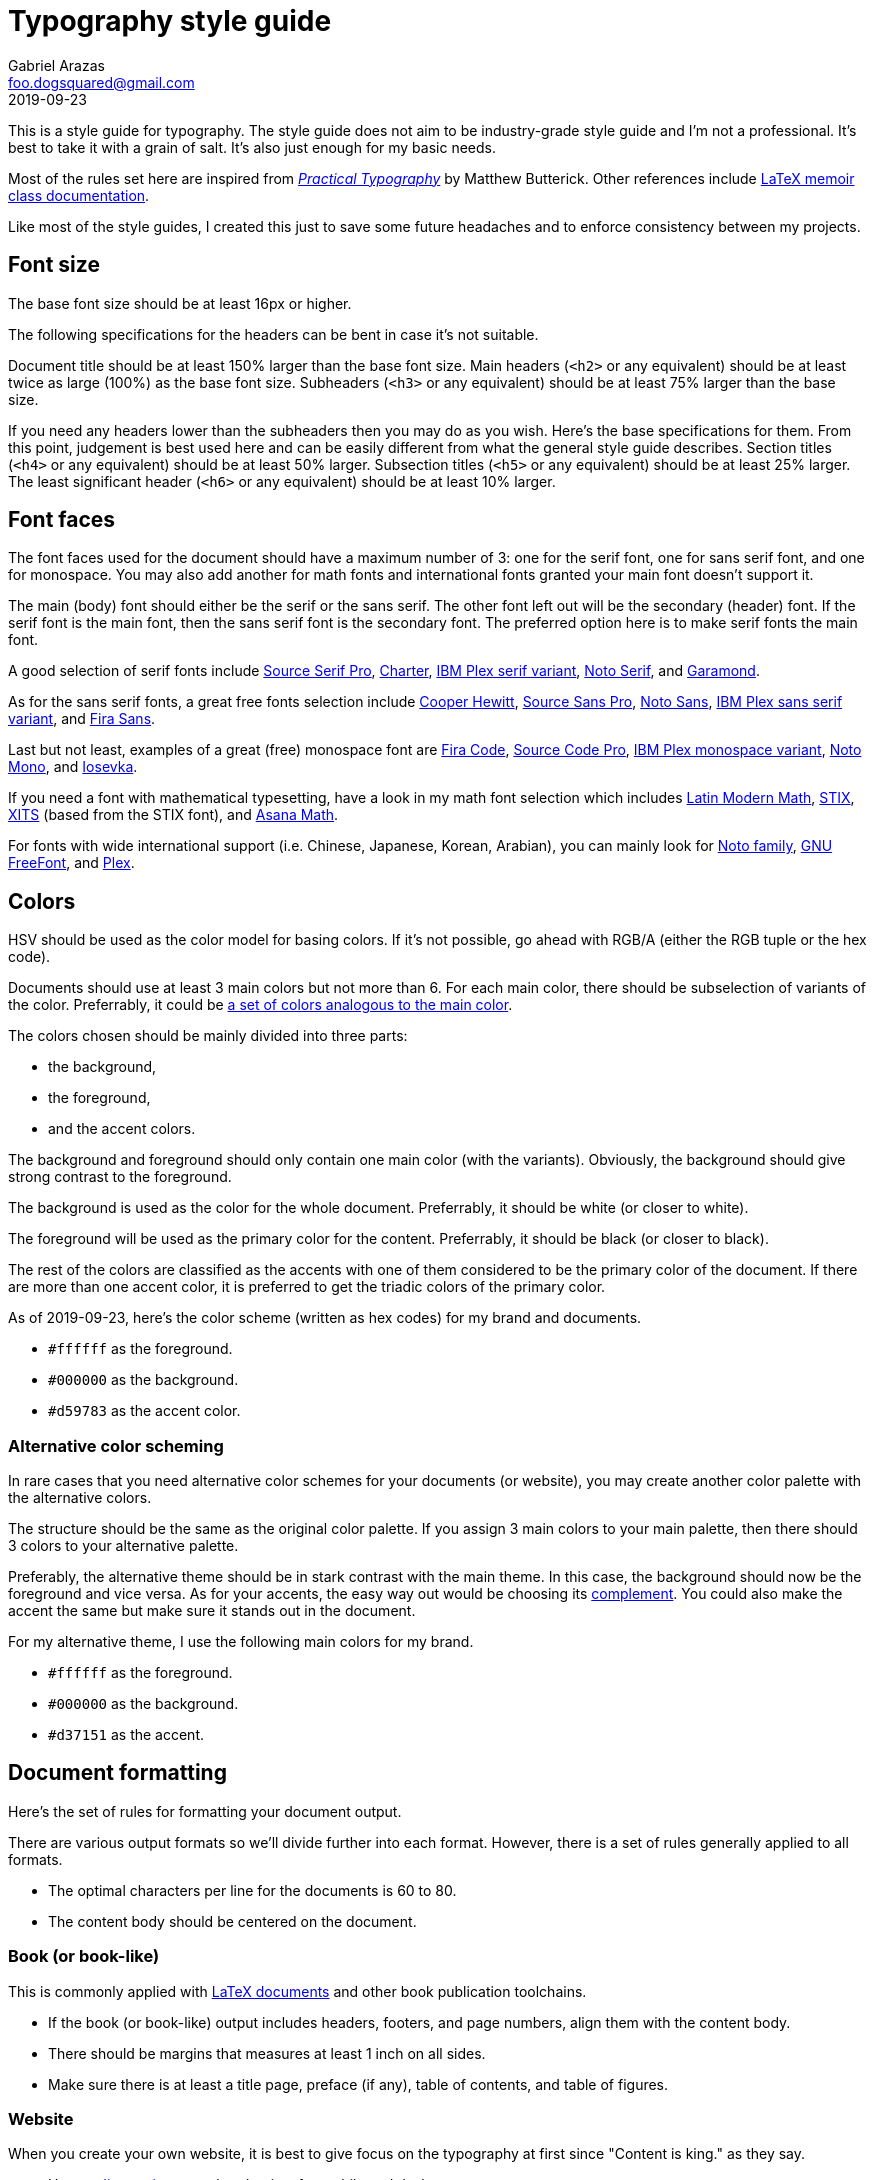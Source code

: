 = Typography style guide 
Gabriel Arazas <foo.dogsquared@gmail.com>
2019-09-23

:main-color: d59783
:alternate-main-color: d37151

This is a style guide for typography. 
The style guide does not aim to be industry-grade style guide and I'm not a professional. 
It's best to take it with a grain of salt. 
It's also just enough for my basic needs. 

Most of the rules set here are inspired from https://practicaltypography.com/[_Practical Typography_] by Matthew Butterick. 
Other references include http://www.texdoc.net/texmf-dist/doc/latex/memoir/memman.pdf[LaTeX memoir class documentation]. 

Like most of the style guides, I created this just to save some future headaches and to enforce consistency between my projects. 




== Font size  

The base font size should be at least 16px or higher. 

The following specifications for the headers can be bent in case it's not suitable. 

Document title should be at least 150% larger than the base font size. 
Main headers (`<h2>` or any equivalent) should be at least twice as large (100%) as the base font size. 
Subheaders (`<h3>` or any equivalent) should be at least 75% larger than the base size. 

If you need any headers lower than the subheaders then you may do as you wish. 
Here's the base specifications for them. 
From this point, judgement is best used here and can be easily different from what the general style guide describes. 
Section titles (`<h4>` or any equivalent) should be at least 50% larger. 
Subsection titles (`<h5>` or any equivalent) should be at least 25% larger. 
The least significant header (`<h6>` or any equivalent) should be at least 10% larger. 



== Font faces 

The font faces used for the document should have a maximum number of 3: one for the serif font, one for sans serif font, and one for monospace. 
You may also add another for math fonts and international fonts granted your main font doesn't support it. 

The main (body) font should either be the serif or the sans serif. 
The other font left out will be the secondary (header) font. 
If the serif font is the main font, then the sans serif font is the secondary font. 
The preferred option here is to make serif fonts the main font. 

A good selection of serif fonts include https://github.com/adobe-fonts/source-serif-pro[Source Serif Pro], https://practicaltypography.com/charter.html[Charter], https://github.com/IBM/plex[IBM Plex serif variant], https://www.google.com/get/noto/#serif-lgc[Noto Serif], and 
https://garamond.org/[Garamond]. 

As for the sans serif fonts, a great free fonts selection include https://www.cooperhewitt.org/open-source-at-cooper-hewitt/cooper-hewitt-the-typeface-by-chester-jenkins/[Cooper Hewitt], 
https://github.com/adobe-fonts/source-sans-pro[Source Sans Pro], https://www.google.com/get/noto/#sans-lgc[Noto Sans], https://github.com/IBM/plex[IBM Plex sans serif variant], and https://mozilla.github.io/Fira/[Fira Sans]. 

Last but not least, examples of a great (free) monospace font are https://github.com/tonsky/FiraCode[Fira Code], https://github.com/adobe-fonts/source-code-pro[Source Code Pro], https://adobe-fonts.github.io/source-code-pro/[IBM Plex monospace variant], https://www.google.com/get/noto/#mono-mono[Noto Mono], and https://typeof.net/Iosevka/[Iosevka]. 

If you need a font with mathematical typesetting, have a look in my math font selection which includes http://www.gust.org.pl/projects/e-foundry/lm-math[Latin Modern Math], https://github.com/stipub/stixfonts[STIX], https://github.com/alif-type/xits[XITS] (based from the STIX font), and https://www.ctan.org/tex-archive/fonts/Asana-Math/[Asana Math]. 

For fonts with wide international support (i.e. Chinese, Japanese, Korean, Arabian), you can mainly look for https://www.google.com/get/noto/[Noto family], https://www.gnu.org/software/freefont/[GNU FreeFont], and https://github.com/IBM/plex[Plex].




== Colors 

HSV should be used as the color model for basing colors. 
If it's not possible, go ahead with RGB/A (either the RGB tuple or the hex code). 

Documents should use at least 3 main colors but not more than 6. 
For each main color, there should be subselection of variants of the color. 
Preferrably, it could be https://www.thespruce.com/understanding-analogous-colors-1973820[a set of colors analogous to the main color].  

The colors chosen should be mainly divided into three parts: 

* the background, 
* the foreground, 
* and the accent colors. 

The background and foreground should only contain one main color (with the variants). 
Obviously, the background should give strong contrast to the foreground. 

The background is used as the color for the whole document. 
Preferrably, it should be white (or closer to white). 

The foreground will be used as the primary color for the content. 
Preferrably, it should be black (or closer to black). 

The rest of the colors are classified as the accents with one of them considered to be the primary color of the document. 
If there are more than one accent color, it is preferred to get the triadic colors of the primary color. 

As of 2019-09-23, here's the color scheme (written as hex codes) for my brand and documents. 

* `#ffffff` as the foreground. 
* `#000000` as the background. 
* `#{main-color}` as the accent color. 


=== Alternative color scheming 

In rare cases that you need alternative color schemes for your documents (or website), you may create another color palette with the alternative colors. 

The structure should be the same as the original color palette. 
If you assign 3 main colors to your main palette, then there should 3 colors to your alternative palette. 

Preferably, the alternative theme should be in stark contrast with the main theme. 
In this case, the background should now be the foreground and vice versa. 
As for your accents, the easy way out would be choosing its https://color-wheel-artist.com/complementary-colors-defined/[complement]. 
You could also make the accent the same but make sure it stands out in the document. 

For my alternative theme, I use the following main colors for my brand.

* `#ffffff` as the foreground. 
* `#000000` as the background. 
* `#{alternate-main-color}` as the accent. 




== Document formatting 

Here's the set of rules for formatting your document output. 

There are various output formats so we'll divide further into each format. 
However, there is a set of rules generally applied to all formats. 

* The optimal characters per line for the documents is 60 to 80. 
* The content body should be centered on the document. 


=== Book (or book-like) 

This is commonly applied with https://www.latex-project.org/[LaTeX documents] and other book publication toolchains. 

* If the book (or book-like) output includes headers, footers, and page numbers, align them with the content body. 
* There should be margins that measures at least 1 inch on all sides. 
* Make sure there is at least a title page, preface (if any), table of contents, and table of figures. 


=== Website 

When you create your own website, it is best to give focus on the typography at first since "Content is king." as they say. 

* Use https://developer.mozilla.org/en-US/docs/Web/CSS/Media_Queries/Using_media_queries[media queries] to set breakpoints for mobile and desktop screens. 
* Leave the default font size for the mobile screens and apply the base font size for tablet (or larger) screens. 
If you didn't apply this, your site does have a large font but it's uncomfortable to read for mobile devices. 
* Create two stylesheets: one for the base elements and the other for the site layout (with the classes applied, etc.). 
In this way, you can easily inline the CSS style for your site and only wait for the layouts stylesheet to load. 
* Use https://developer.mozilla.org/en-US/docs/Web/CSS/text-rendering[text rendering optimization], https://developer.mozilla.org/en-US/docs/Web/CSS/font-kerning[font kerning], and https://developer.mozilla.org/en-US/docs/Web/CSS/font-feature-settings[other font-related properties] you might find useful. 


== Content formatting 

=== Links 

Hyperlinks should be differently colored with no text decorations. 

If the document is intended for printing, separate the text from the URL. 
Furthermore, the URL should be in monospace and enclosed in parenthesis. 

----
// Hyperlink with description (in Asciidoc)
https://practicaltypography.com/[Practical Typography] 

// Text with URL (Asciidoc can detect URLs)
Practical Typography (`https://practicaltypography.com/`)
----

Speaking of URLs, any raw URLs should be formatted in monospace text. 


=== Others  

Here's the style guidelines for usual content formatting in the main body. 

* Prerendered text (`<pre>` or any equivalent) should strictly render as monospace text and have a slightly different background (usually the greyed background color) to easily discern them especially if the main font is monospace. 
* Highlighted text (`<mark>` or any equivalent) should strictly render with the main font and sports a different background (usually the foreground) with the color of the background to easily discern from the prerendered text. 


=== Tables 

Basing on HTML tables, a table can be made up of a caption, a header, and the table body. 
It should have 

* Table headers should have the primary accent color as the background. 
* Table captions should be at the bottom of the table. 
* Tables should have zebra striping colors. 
Preferrably, it should have the greyed background color for even rows. 


=== Lists

* For ordered lists, avoid using roman numerals and letters. 
Only use numbers similarly to sectioning numbers for hierarchy. 
* For unordered lists, 
* If the list is handled by the program (which it should be nowadays), set it accordingly. 
For LaTeX documents, there's no need to since it is built for easy structuring of the book. 
For HTML, use https://developer.mozilla.org/en-US/docs/Web/CSS/CSS_Lists_and_Counters/Using_CSS_counters[CSS counters]. 




== Content spacing 

Avoid using paragraph indentations and use adequate amount of paragraph spaces instead. 

Vertical rhythm should be observed. 
The vertical space between typeblock elements (paragraphs, images, etc.) should be at least twice the base font size to easily notice it. 

As for headers, the primary headers (`<h2>` or any equivalent) should have a top margin thrice of the base font size. 
For subheaders (`<h3>` or any equivalent), they should have a top space that is 150% larger than the base font size. 

As for the rest of the headers, the normal vertical margin should be applied. 

